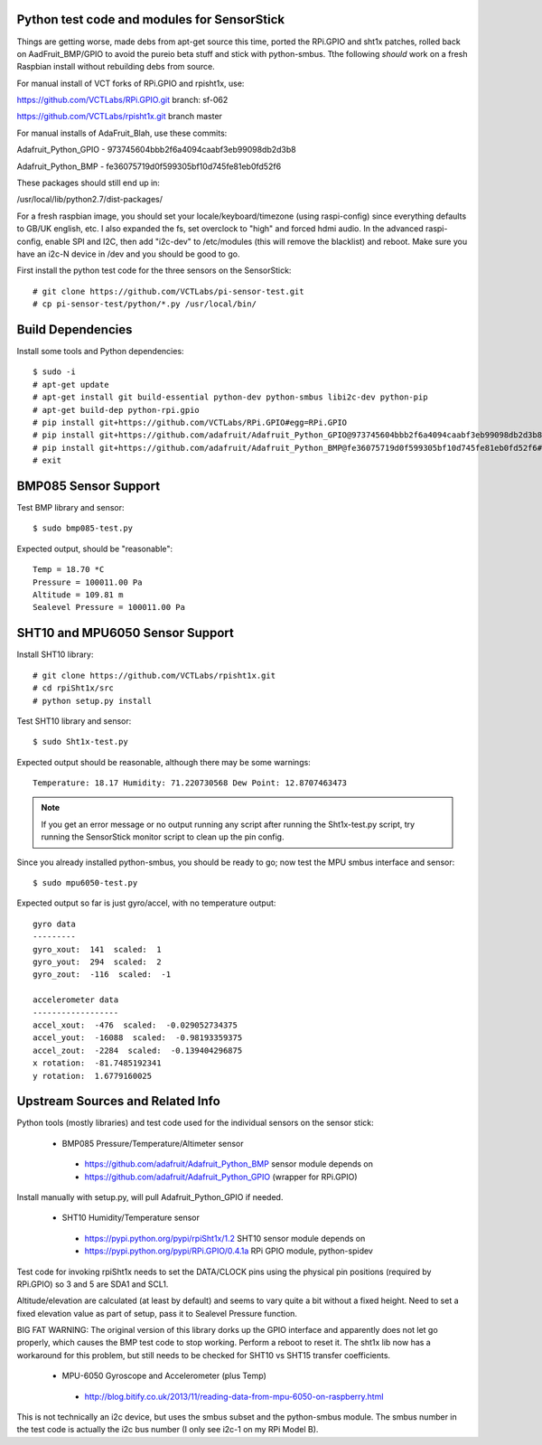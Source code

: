 Python test code and modules for SensorStick
============================================

Things are getting worse, made debs from apt-get source this time, ported
the RPi.GPIO and sht1x patches, rolled back on AadFruit_BMP/GPIO to avoid
the pureio beta stuff and stick with python-smbus.  Tthe following *should*
work on a fresh Raspbian install without rebuilding debs from source.

For manual install of VCT forks of RPi.GPIO and rpisht1x, use:

https://github.com/VCTLabs/RPi.GPIO.git  branch: sf-062

https://github.com/VCTLabs/rpisht1x.git branch master

For manual installs of AdaFruit_Blah, use these commits:

Adafruit_Python_GPIO - 973745604bbb2f6a4094caabf3eb99098db2d3b8

Adafruit_Python_BMP - fe36075719d0f599305bf10d745fe81eb0fd52f6

These packages should still end up in:

/usr/local/lib/python2.7/dist-packages/

For a fresh raspbian image, you should set your locale/keyboard/timezone
(using raspi-config) since everything defaults to GB/UK english, etc.
I also expanded the fs, set overclock to "high" and forced hdmi audio.
In the advanced raspi-config, enable SPI and I2C, then add "i2c-dev" to
/etc/modules (this will remove the blacklist) and reboot.  Make sure
you have an i2c-N device in /dev and you should be good to go.

First install the python test code for the three sensors on the SensorStick::

 # git clone https://github.com/VCTLabs/pi-sensor-test.git
 # cp pi-sensor-test/python/*.py /usr/local/bin/

Build Dependencies
==================

Install some tools and Python dependencies::

 $ sudo -i
 # apt-get update
 # apt-get install git build-essential python-dev python-smbus libi2c-dev python-pip
 # apt-get build-dep python-rpi.gpio
 # pip install git+https://github.com/VCTLabs/RPi.GPIO#egg=RPi.GPIO
 # pip install git+https://github.com/adafruit/Adafruit_Python_GPIO@973745604bbb2f6a4094caabf3eb99098db2d3b8#egg=Adafruit_GPIO
 # pip install git+https://github.com/adafruit/Adafruit_Python_BMP@fe36075719d0f599305bf10d745fe81eb0fd52f6#egg=Adafruit_BMP
 # exit

BMP085 Sensor Support
=====================

Test BMP library and sensor::

 $ sudo bmp085-test.py

Expected output, should be "reasonable"::

 Temp = 18.70 *C
 Pressure = 100011.00 Pa
 Altitude = 109.81 m
 Sealevel Pressure = 100011.00 Pa

SHT10 and MPU6050 Sensor Support
================================

Install SHT10 library::

 # git clone https://github.com/VCTLabs/rpisht1x.git
 # cd rpiSht1x/src
 # python setup.py install

Test SHT10 library and sensor::

 $ sudo Sht1x-test.py

Expected output should be reasonable, although there may be some warnings::

 Temperature: 18.17 Humidity: 71.220730568 Dew Point: 12.8707463473

.. note:: If you get an error message or no output running any script
          after running the Sht1x-test.py script, try running the
          SensorStick monitor script to clean up the pin config.

Since you already installed python-smbus, you should be ready to go;
now test the MPU smbus interface and sensor::

 $ sudo mpu6050-test.py

Expected output so far is just gyro/accel, with no temperature output::

 gyro data
 ---------
 gyro_xout:  141  scaled:  1
 gyro_yout:  294  scaled:  2
 gyro_zout:  -116  scaled:  -1

 accelerometer data
 ------------------
 accel_xout:  -476  scaled:  -0.029052734375
 accel_yout:  -16088  scaled:  -0.98193359375
 accel_zout:  -2284  scaled:  -0.139404296875
 x rotation:  -81.7485192341
 y rotation:  1.6779160025

Upstream Sources and Related Info
=================================

Python tools (mostly libraries) and test code used for the individual sensors on the sensor stick:

 * BMP085 Pressure/Temperature/Altimeter sensor

  - https://github.com/adafruit/Adafruit_Python_BMP sensor module depends on
  - https://github.com/adafruit/Adafruit_Python_GPIO (wrapper for RPi.GPIO)

Install manually with setup.py, will pull Adafruit_Python_GPIO if needed.


 * SHT10 Humidity/Temperature sensor

  - https://pypi.python.org/pypi/rpiSht1x/1.2  SHT10 sensor module depends on
  - https://pypi.python.org/pypi/RPi.GPIO/0.4.1a RPi GPIO module, python-spidev

Test code for invoking rpiSht1x needs to set the DATA/CLOCK pins using
the physical pin positions (required by RPi.GPIO) so 3 and 5 are SDA1
and SCL1.

Altitude/elevation are calculated (at least by default) and seems to
vary quite a bit without a fixed height.  Need to set a fixed elevation
value as part of setup, pass it to Sealevel Pressure function.

BIG FAT WARNING: The original version of this library dorks up the GPIO
interface and apparently does not let go properly, which causes the BMP
test code to stop working.  Perform a reboot to reset it.  The sht1x lib
now has a workaround for this problem, but still needs to be checked for
SHT10 vs SHT15 transfer coefficients.


 * MPU-6050 Gyroscope and Accelerometer (plus Temp)

  - http://blog.bitify.co.uk/2013/11/reading-data-from-mpu-6050-on-raspberry.html

This is not technically an i2c device, but uses the smbus subset and the
python-smbus module.  The smbus number in the test code is actually the
i2c bus number (I only see i2c-1 on my RPi Model B).
